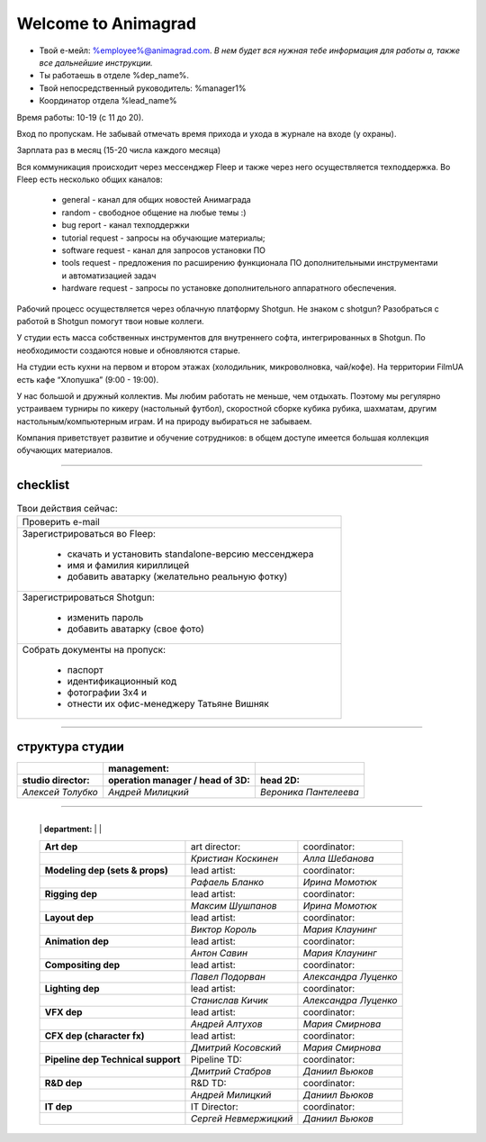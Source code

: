 Welcome to Animagrad
=====================
* Твой е-мейл: %employee%@animagrad.com.  *В нем будет вся нужная тебе информация для работы а, также все дальнейшие инструкции.*

* Ты работаешь в отделе %dep_name%.

* Твой непосредственный руководитель: %manager1%
				
* Координатор отдела %lead_name%

Время работы: 10-19 (с 11 до 20). 

Вход по пропускам. Не забывай отмечать время прихода и ухода в журнале на входе (у охраны).

Зарплата раз в месяц (15-20 числа каждого месяца)

Вся коммуникация происходит через мессенджер Fleep и также через него осуществляется техподдержка. Во Fleep есть несколько общих каналов: 

	* general - канал для общих новостей Анимаграда

	* random - свободное общение на любые темы :)

	* bug report - канал техподдержки

	* tutorial request - запросы на обучающие материалы;

	* software request - канал для запросов установки ПО

	* tools request - предложения по расширению функционала ПО дополнительными инструментами и автоматизацией задач

	* hardware request - запросы по установке дополнительного аппаратного обеспечения.

Рабочий процесс осуществляется через облачную платформу Shotgun. Не знаком с shotgun? Разобраться с работой в Shotgun помогут твои новые коллеги.

У студии есть масса собственных инструментов для внутреннего софта, интегрированных в Shotgun. По необходимости создаются новые и обновляются старые.

На студии есть кухни на первом и втором этажах (холодильник, микроволновка, чай/кофе). На территории FilmUA есть кафе “Хлопушка” (9:00 - 19:00).

У нас большой и дружный коллектив. Мы любим работать не меньше, чем отдыхать. Поэтому мы регулярно устраиваем турниры по кикеру (настольный футбол), скоростной сборке кубика рубика, шахматам, другим настольным/компьютерным играм. И на природу выбираться не забываем.

Компания приветствует развитие и обучение сотрудников: в общем доступе имеется большая коллекция обучающих материалов.

____


checklist
----------
	
.. table:: Твои действия сейчас:
	
    +------------------------------------------------------------+
    | Проверить e-mail                                           |
    +------------------------------------------------------------+
    | Зарегистрироваться во Fleep:                               |
    |                                                            |
    |	* скачать и установить standalone-версию мессенджера     |
    |	* имя и фамилия кириллицей                               |
    |	* добавить аватарку (желательно реальную фотку)          |
    +------------------------------------------------------------+
    | Зарегистрироваться Shotgun:                                |
    |                                                            |
    | 	* изменить пароль                                        |
    |	* добавить аватарку (свое фото)                          |
    +------------------------------------------------------------+
    | Собрать документы на пропуск:                              |
    |                                                            |
    |	* паспорт                                                |
    |	* идентификационный код                                  |
    |	* фотографии 3x4 и                                       |
    |	* отнести их офис-менеджеру Татьяне Вишняк               |
    +------------------------------------------------------------+
	

____

структура студии
-----------------
	
.. table::

    +----------------------+---------------------------------------+----------------------+
    |                      | management:                           |                      |
    +======================+=======================================+======================+
    | **studio director:** | **operation manager / head of 3D:**   | **head 2D:**         |
    +----------------------+---------------------------------------+----------------------+
    | *Алексей Толубко*    |             *Андрей Милицкий*         | *Вероника Пантелеева*|
    +----------------------+---------------------------------------+----------------------+
	
________
	
	+----------------------+---------------------------------------+----------------------+
    |                      | **department:**                       |                      |
    +----------------------+----------------+----------------------+----------------------+
    | **Art dep**                           | art director:        | coordinator:         |
    +---------------------------------------+----------------------+----------------------+
    |                                       | *Кристиан Коскинен*  | *Алла Шебанова*      |
    +---------------------------------------+----------------------+----------------------+
    | **Modeling dep (sets & props)**       | lead artist:         | coordinator:         |
    +---------------------------------------+----------------------+----------------------+
    |                                       | *Рафаель Бланко*     | *Ирина Момотюк*      |
    +---------------------------------------+----------------------+----------------------+
    | **Rigging dep**                       | lead artist:         | coordinator:         |
    +---------------------------------------+----------------------+----------------------+
    |                                       | *Максим Шушпанов*    | *Ирина Момотюк*      |
    +---------------------------------------+----------------------+----------------------+
    | **Layout dep**                        | lead artist:         | coordinator:         |
    +---------------------------------------+----------------------+----------------------+
    |                                       | *Виктор Король*      | *Мария Клаунинг*     |
    +---------------------------------------+----------------------+----------------------+
    | **Animation dep**                     | lead artist:         | coordinator:         |
    +---------------------------------------+----------------------+----------------------+
    |                                       | *Антон Савин*        | *Мария Клаунинг*     |
    +---------------------------------------+----------------------+----------------------+
    | **Compositing dep**                   | lead artist:         | coordinator:         |
    +---------------------------------------+----------------------+----------------------+
    |                                       | *Павел Подорван*     | *Александра Луценко* |
    +---------------------------------------+----------------------+----------------------+
    | **Lighting dep**                      | lead artist:         | coordinator:         |
    +---------------------------------------+----------------------+----------------------+
    |                                       | *Станислав Кичик*    | *Александра Луценко* |
    +---------------------------------------+----------------------+----------------------+
    | **VFX dep**                           | lead artist:         | coordinator:         |
    +---------------------------------------+----------------------+----------------------+
    |                                       | *Андрей Алтухов*     | *Мария Смирнова*     |
    +---------------------------------------+----------------------+----------------------+
    | **CFX dep (character fx)**            | lead artist:         | coordinator:         |
    +---------------------------------------+----------------------+----------------------+
    |                                       | *Дмитрий Косовский*  | *Мария Смирнова*     |
    +---------------------------------------+----------------------+----------------------+
    | **Pipeline dep \ Technical support**  | Pipeline TD:         | coordinator:         |
    +---------------------------------------+----------------------+----------------------+
    |                                       | *Дмитрий Стабров*    | *Даниил Вьюков*      |
    +---------------------------------------+----------------------+----------------------+
    | **R&D dep**                           | R&D TD:              | coordinator:         |
    +---------------------------------------+----------------------+----------------------+
    |                                       | *Андрей Милицкий*    | *Даниил Вьюков*      |
    +---------------------------------------+----------------------+----------------------+
    | **IT dep**                            | IT Director:         | coordinator:         |
    +---------------------------------------+----------------------+----------------------+
    |                                       | *Сергей Невмержицкий*| *Даниил Вьюков*      |
    +---------------------------------------+----------------------+----------------------+
	
